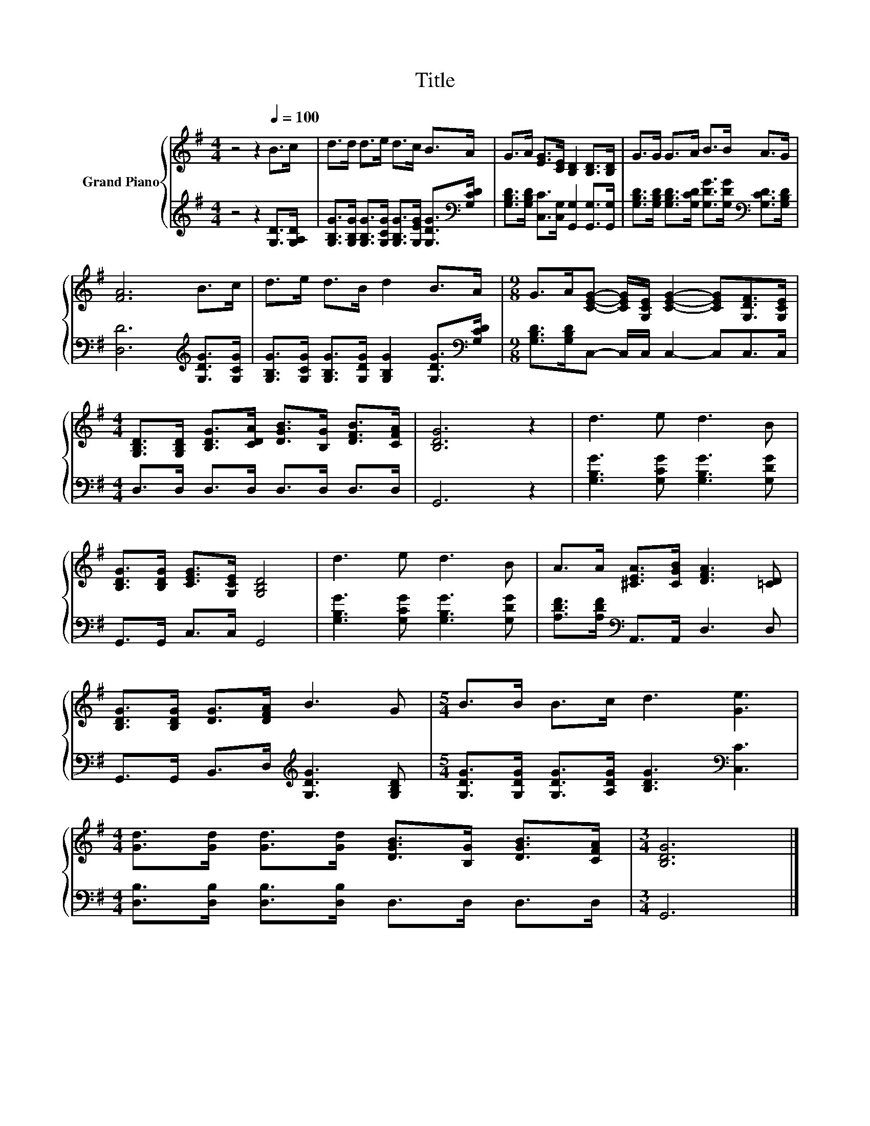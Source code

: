 X:1
T:Title
%%score { 1 | 2 }
L:1/8
M:4/4
K:G
V:1 treble nm="Grand Piano"
V:2 treble 
V:1
 z4 z2[Q:1/4=100] B>c | d>d d>e d>c B>A | G>A [EG]>[CE] [B,D]2 [B,D]>[B,D] | G>G G>A B>B A>G | %4
 [FA]6 B>c | d>e d>B d2 B>A |[M:9/8] G>A[CEG]- [CEG]/[G,CE]/ [CEG]2- [CEG][G,DF]>[G,CE] | %7
[M:4/4] [G,B,D]>[G,B,D] [B,DG]>[CDA] [DGB]>[B,G] [DFB]>[CFA] | [B,DG]6 z2 | d3 e d3 B | %10
 [B,DG]>[B,DG] [CEG]>[G,CE] [G,B,D]4 | d3 e d3 B | A>A [^CEA]>[CGB] [DFA]3 [=CD] | %13
 [B,DG]>[B,DG] [DG]>[DFA] B3 G |[M:5/4] B>B B>c d3 [Ge]3 | %15
[M:4/4] [Gd]>[Gd] [Gd]>[Gd] [DGB]>[B,G] [DGB]>[CFA] |[M:3/4] [B,DG]6 |] %17
V:2
 z4 z2 [G,D]>[G,A,D] | [G,B,G]>[G,B,G] [G,B,G]>[G,CG] [G,B,G]>[G,EG] [G,DG]>[K:bass][G,CD] | %2
 [G,B,D]>[G,B,D] [C,C]>[C,G,] [G,,G,]2 [G,,G,]>[G,,G,] | %3
 [G,B,D]>[G,B,D] [G,B,D]>[G,CD] [G,DG]>[G,DG][K:bass] [G,CD]>[G,B,D] | %4
 [D,D]6[K:treble] [G,DG]>[G,CG] | [G,B,G]>[G,CG] [G,B,G]>[G,DG] [G,B,G]2 [G,DG]>[K:bass][G,CD] | %6
[M:9/8] [G,B,D]>[G,B,D]C,- C,/C,/ C,2- C,C,>C, |[M:4/4] D,>D, D,>D, D,>D, D,>D, | G,,6 z2 | %9
 [G,B,G]3 [G,CG] [G,B,G]3 [G,DG] | G,,>G,, C,>C, G,,4 | [G,B,G]3 [G,CG] [G,B,G]3 [G,DG] | %12
 [A,DF]>[A,DF][K:bass] A,,>A,, D,3 D, | G,,>G,, B,,>D,[K:treble] [G,DG]3 [G,B,D] | %14
[M:5/4] [G,DG]>[G,DG] [G,DG]>[A,DG] [B,DG]3[K:bass] [C,C]3 | %15
[M:4/4] [D,B,]>[D,B,] [D,B,]>[D,B,] D,>D, D,>D, |[M:3/4] G,,6 |] %17


